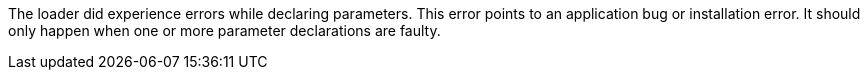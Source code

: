 The loader did experience errors while declaring parameters.
This error points to an application bug or installation error.
It should only happen when one or more parameter declarations are faulty.